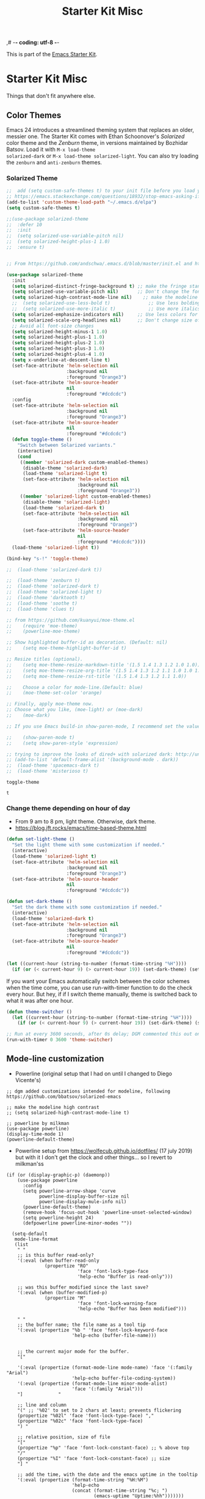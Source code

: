 ,# -*- coding: utf-8 -*-
# -*- find-file-hook: org-babel-execute-buffer -*-

#+TITLE: Starter Kit Misc
#+OPTIONS: toc:nil num:nil ^:nil

This is part of the [[file:starter-kit.org][Emacs Starter Kit]].

* Starter Kit Misc
Things that don't fit anywhere else.
** Color Themes
Emacs 24 introduces a streamlined theming system that replaces an
older, messier one. The Starter Kit comes with Ethan Schoonover's
/Solarized/ color theme and the /Zenburn/ theme, in versions
maintained by Bozhidar Batsov. Load it with =M-x load-theme
solarized-dark= or =M-x load-theme solarized-light=. You can also try
loading the =zenburn= and =anti-zenburn= themes. 

*** Solarized Theme
#+source: colors
#+begin_src emacs-lisp
;;  add (setq custom-safe-themes t) to your init file before you load your theme. This will treat all themes as safe, which could be a risk in theory, but if ;; you are only installing themes from trusted sources, I don't see any issue 
;; https://emacs.stackexchange.com/questions/18932/stop-emacs-asking-if-a-theme-is-safe
(add-to-list 'custom-theme-load-path "~/.emacs.d/elpa")
(setq custom-safe-themes t)

;;(use-package solarized-theme
;;  :defer 10
;;  :init
;;  (setq solarized-use-variable-pitch nil)
;;  (setq solarized-height-plus-1 1.0)
;;  :ensure t)


;; From https://github.com/andschwa/.emacs.d/blob/master/init.el and https://github.com/bbatsov/solarized-emacs

(use-package solarized-theme
  :init 
  (setq solarized-distinct-fringe-background t) ;; make the fringe stand out from the background 
  (setq solarized-use-variable-pitch nil)       ;; Don't change the font for some headings and titles
  (setq solarized-high-contrast-mode-line nil)    ;; make the modeline high contrast (change to t if you want it)
  ;;  (setq solarized-use-less-bold t)              ;; Use less bolding
  ;;  (setq solarized-use-more-italic t)            ;; Use more italics
  (setq solarized-emphasize-indicators nil)     ;; Use less colors for indicators such as git: gutter, flycheck and similar
  (setq solarized-scale-org-headlines nil)      ;; Don't change size of org-mode headlines (but keep other size-changes)
  ;; Avoid all font-size changes
  (setq solarized-height-minus-1 1.0)
  (setq solarized-height-plus-1 1.0)
  (setq solarized-height-plus-2 1.0)
  (setq solarized-height-plus-3 1.0)
  (setq solarized-height-plus-4 1.0)
  (setq x-underline-at-descent-line t)
  (set-face-attribute 'helm-selection nil 
                      :background nil
                      :foreground "Orange3")
  (set-face-attribute 'helm-source-header
                      nil
                      :foreground "#dcdcdc")
  :config
  (set-face-attribute 'helm-selection nil 
                      :background nil
                      :foreground "Orange3")
  (set-face-attribute 'helm-source-header
                      nil
                      :foreground "#dcdcdc")
  (defun toggle-theme ()
    "Switch between Solarized variants."
    (interactive)
    (cond
     ((member 'solarized-dark custom-enabled-themes)
      (disable-theme 'solarized-dark)
      (load-theme 'solarized-light t)
      (set-face-attribute 'helm-selection nil 
                          :background nil
                          :foreground "Orange3"))
     ((member 'solarized-light custom-enabled-themes)
      (disable-theme 'solarized-light)
      (load-theme 'solarized-dark t)
      (set-face-attribute 'helm-selection nil 
                          :background nil
                          :foreground "Orange3")
      (set-face-attribute 'helm-source-header
                          nil
                          :foreground "#dcdcdc"))))
  (load-theme 'solarized-light t))

(bind-key "s-!" 'toggle-theme)

;;  (load-theme 'solarized-dark t))

;;  (load-theme 'zenburn t)
;;  (load-theme 'solarized-dark t)
;;  (load-theme 'solarized-light t)
;;  (load-theme 'darktooth t)
;;  (load-theme 'soothe t)
;;  (load-theme 'clues t)

;; from https://github.com/kuanyui/moe-theme.el
;;    (require 'moe-theme)
;;    (powerline-moe-theme)

;; Show highlighted buffer-id as decoration. (Default: nil)
;;    (setq moe-theme-highlight-buffer-id t)

;; Resize titles (optional).
;;    (setq moe-theme-resize-markdown-title '(1.5 1.4 1.3 1.2 1.0 1.0))
;;    (setq moe-theme-resize-org-title '(1.5 1.4 1.3 1.2 1.1 1.0 1.0 1.0 1.0))
;;    (setq moe-theme-resize-rst-title '(1.5 1.4 1.3 1.2 1.1 1.0))

;;    Choose a color for mode-line.(Default: blue)
;;    (moe-theme-set-color 'orange)

;; Finally, apply moe-theme now.
;; Choose what you like, (moe-light) or (moe-dark)
;;    (moe-dark)    

;; If you use Emacs build-in show-paren-mode, I recommend set the value of show-paren-style to expression for optimized visual experience:

;;    (show-paren-mode t)
;;    (setq show-paren-style 'expression)

;; trying to improve the looks of dired+ with solarized dark: http://unix.stackexchange.com/questions/20519/dired-on-dark-color-themes
;; (add-to-list 'default-frame-alist '(background-mode . dark))
;;  (load-theme 'spacemacs-dark t)
;;  (load-theme 'misterioso t)
#+end_src

#+RESULTS: colors
: toggle-theme

#+RESULTS:
: t
*** COMMENT Joe Di Castro bit

- Objective: to make toggling themes smoother.
- Joe says: This another code is to provide a hook to do some things after loading a theme, like overwriting a face in a particular theme or
always reload the smart-mode-line theme.

#+BEGIN_EXAMPLE
(defvar after-load-theme-hook nil
   "Hook run after a color theme is loaded using `load-theme'.")

(defadvice load-theme (after run-after-load-theme-hook activate)
   "Run `after-load-theme-hook'."
   (run-hooks 'after-load-theme-hook))
#+END_EXAMPLE

*** COMMENT Sacha Chua's tweaks 

Some more tweaks to solarized:

#+BEGIN_EXAMPLE
;; (when window-system
;;  (custom-set-faces
;;   '(erc-input-face ((t (:foreground "antique white"))))
;;   '(helm-selection ((t (:background "#4682b4" :foreground "black"))))
;;   '(org-agenda-clocking ((t (:inherit secondary-selection :foreground "black"))) t)
;;   '(org-agenda-done ((t (:foreground "dim gray" :strike-through nil))))
;;;;;;;   '(org-done ((t (:foreground "PaleGreen" :weight normal :strike-through t))))
;;   '(org-clock-overlay ((t (:background "SkyBlue4" :foreground "black"))))
;;;;;;;   '(org-headline-done ((((class color) (min-colors 16) (background dark)) (:foreground "LightSalmon" :strike-through t))))
;;   '(outline-1 ((t (:inherit font-lock-function-name-face :foreground "cornflower blue"))))))
#+END_EXAMPLE

*** COMMENT Theme function for changing theme and disabling themes

From https://github.com/danielmai/.emacs.d/blob/master/config.org
His explanation: I tend to switch themes more often than normal. For example, switching to a lighter theme (such as the default) or to a different theme depending on the time of day or my mood. Normally, switching themes is a multi-step process with disable-theme and load-theme. The switch-theme function will do that in one swoop. I just choose which theme I want to go to.

#+BEGIN_EXAMPLE
(defun switch-theme (theme)
  "Disables any currently active themes and loads THEME."
  ;; This interactive call is taken from `load-theme'
  (interactive
   (list
    (intern (completing-read "Load custom theme: "
                             (mapc 'symbol-name
                                   (custom-available-themes))))))
  (let ((enabled-themes custom-enabled-themes))
    (mapc #'disable-theme custom-enabled-themes)
    (load-theme theme t)))

(defun disable-active-themes ()
  "Disables any currently active themes listed in `custom-enabled-themes'."
  (interactive)
  (mapc #'disable-theme custom-enabled-themes))

(bind-key "s-<f12>" 'switch-theme)
(bind-key "s-<f11>" 'disable-active-themes)
#+END_EXAMPLE

*** COMMENT Another try for switching themes neatly

- From https://emacs.stackexchange.com/questions/3112/how-to-reset-color-theme
... but I see no difference

#+BEGIN_EXAMPLE
(defadvice load-theme (before theme-dont-propagate activate)
 (mapc #'disable-theme custom-enabled-themes))
;; (mapcar #'disable-theme custom-enabled-themes)) ;; asked by emacs on initialization to change mapcar to either mapc or dolist

(defun enab-theme (theme) 
 (if current-t43m3 (disable-theme current-t43m3))
 (setq current-t43m3 theme) 
 (load-theme theme t)) 
#+END_EXAMPLE

*** Change theme depending on hour of day
- From 9 am to 8 pm, light theme. Otherwise, dark theme.
- https://blog.jft.rocks/emacs/time-based-theme.html

#+BEGIN_SRC emacs-lisp 
(defun set-light-theme ()
  "Set the light theme with some customization if needed."
  (interactive)
  (load-theme 'solarized-light t)
  (set-face-attribute 'helm-selection nil 
                      :background nil
                      :foreground "Orange3")
  (set-face-attribute 'helm-source-header
                      nil
                      :foreground "#dcdcdc"))

(defun set-dark-theme ()
  "Set the dark theme with some customization if needed."
  (interactive)
  (load-theme 'solarized-dark t)
  (set-face-attribute 'helm-selection nil 
                      :background nil
                      :foreground "Orange3")
  (set-face-attribute 'helm-source-header
                      nil
                      :foreground "#dcdcdc"))

(let ((current-hour (string-to-number (format-time-string "%H"))))
  (if (or (< current-hour 9) (> current-hour 19)) (set-dark-theme) (set-light-theme)))
#+END_SRC

#+RESULTS:

If you want your Emacs automatically switch between the color schemes when the time come, you can use run-with-timer function to do the check every hour. But hey, if if I switch theme manually, theme is switched back to what it was after one hour.

#+BEGIN_SRC emacs-lisp 
(defun theme-switcher ()
  (let ((current-hour (string-to-number (format-time-string "%H"))))
    (if (or (< current-hour 9) (> current-hour 19)) (set-dark-theme) (set-light-theme))))

;; Run at every 3600 seconds, after 0s delay; DGM commented this out on 24 august 2019 so it did not switch back by itself 
(run-with-timer 0 3600 'theme-switcher)
#+END_SRC

#+RESULTS:
: [nil 23933 17573 196111 3600 theme-switcher nil nil 721000]

** Mode-line customization

- Powerline (original setup that I had on until I changed to Diego Vicente's)

#+BEGIN_EXAMPLE
;; dgm added customizations intended for modeline, following https://github.com/bbatsov/solarized-emacs

;; make the modeline high contrast
;; (setq solarized-high-contrast-mode-line t)

;; powerline by milkman
(use-package powerline)
(display-time-mode 1)
(powerline-default-theme)
#+END_EXAMPLE

- Powerline setup from https://wolfecub.github.io/dotfiles/ (17 july 2019) but with it I don't get the clock and other things... so I revert to milkman'ss

#+BEGIN_EXAMPLE
(if (or (display-graphic-p) (daemonp))
    (use-package powerline
      :config
      (setq powerline-arrow-shape 'curve
            powerline-display-buffer-size nil
            powerline-display-mule-info nil)
      (powerline-default-theme)
      (remove-hook 'focus-out-hook 'powerline-unset-selected-window)
      (setq powerline-height 24)
      (defpowerline powerline-minor-modes ""))

  (setq-default
   mode-line-format
   (list
    " "
    ;; is this buffer read-only?
    '(:eval (when buffer-read-only
              (propertize "RO"
                          'face 'font-lock-type-face
                          'help-echo "Buffer is read-only")))

    ;; was this buffer modified since the last save?
    '(:eval (when (buffer-modified-p)
              (propertize "M"
                          'face 'font-lock-warning-face
                          'help-echo "Buffer has been modified")))

    " "
    ;; the buffer name; the file name as a tool tip
    '(:eval (propertize "%b " 'face 'font-lock-keyword-face
                        'help-echo (buffer-file-name)))


    ;; the current major mode for the buffer.
    "["

    '(:eval (propertize (format-mode-line mode-name) 'face '(:family "Arial")
                        'help-echo buffer-file-coding-system))
    '(:eval (propertize (format-mode-line minor-mode-alist)
                        'face '(:family "Arial")))
    "]             "

    ;; line and column
    "(" ;; '%02' to set to 2 chars at least; prevents flickering
    (propertize "%02l" 'face 'font-lock-type-face) ","
    (propertize "%02c" 'face 'font-lock-type-face)
    ") "

    ;; relative position, size of file
    "["
    (propertize "%p" 'face 'font-lock-constant-face) ;; % above top
    "/"
    (propertize "%I" 'face 'font-lock-constant-face) ;; size
    "] "

    ;; add the time, with the date and the emacs uptime in the tooltip
    '(:eval (propertize (format-time-string "%H:%M")
                        'help-echo
                        (concat (format-time-string "%c; ")
                                (emacs-uptime "Uptime:%hh")))))))
#+END_EXAMPLE


*** Mode-line configuration by Diego Vicente

After trying most of the alternatives available to customizing the mode-line
(=smart-mode-line=, =powerline=, =airline=, =spaceline=...), I finally settled
with this minimal configuration. These two packages, developed by the great
[[https://github.com/tarsius][Jonas Bernoulli]], provide a beautiful and simple mode-line that shows all the
information I need in a beautiful way, being less flashy and prone to errors
than other packages. The general mode-line aesthetics and distribution is
provided by =moody=, while =minions= provide an on-click menu to show minor
modes. While you might be thinking "on-click menu? Wasn't the point of all this
editor thing not to use the mouse?", just notice that the previous setup used
=delight= to hide all minor modes. This does the same thing, saving me the
effort of writing =:delight= in most package declarations and provides a nice
menu if I need to check the minor modes at some points.


#+begin_src emacs-lisp
(use-package minions
  :ensure t
  :config
  (setq minions-mode-line-lighter "[+]")
  (minions-mode))

(use-package moody
  :ensure t
  :config
  (moody-replace-mode-line-buffer-identification)
  (moody-replace-vc-mode)

  (defun set-moody-face (frame)
    (let ((line (face-attribute 'mode-line :underline frame)))
      (set-face-attribute 'mode-line          frame :overline   line)
      (set-face-attribute 'mode-line-inactive frame :overline   line)
      (set-face-attribute 'mode-line-inactive frame :underline  line)
      (set-face-attribute 'mode-line          frame :box        nil)
      (set-face-attribute 'mode-line-inactive frame :box        nil)))

  ;; (defun set-current-moody-face (&optional args)
  ;;   (interactive)
  ;;   (set-moody-face (selected-frame)))

  (setq-default x-underline-at-descent-line t
                column-number-mode t)

  (add-to-list 'after-make-frame-functions 'set-moody-face t))
  ;; (add-to-list 'after-make-frame-functions 'set-current-moody-face t))

(setq display-time-24hr-format t)
(setq display-time-default-load-average t)
(setq display-time-mail-string "") ;; no mail alert
(display-time-mode 1)
#+end_src

#+RESULTS:
: t

** Window system 

Note: =font-lock-maximum-decoration= was originally set to =t=. But this made emacs way too slow.  In https://www.gnu.org/software/emacs/manual/html_node/efaq/Turning-on-syntax-highlighting.html they say that turning it to =nil= we get the default (usually minimum) decoration (but i take this to mean that there is decoration nonetheless). Originally it was set to true but dgm turned it off as emacs is way to slow with it.
In the description of the variable =font-lock-maximum-decoration= they say that if nil, use the default decoration (typically the minimum available).
- If t, use the maximum decoration available.
- If a number, use that level of decoration (or if not available the maximum). The higher the number, the more decoration is done.
- If a list, each element should be a cons pair of the form (MAJOR-MODE . LEVEL),
where MAJOR-MODE is a symbol or t (meaning the default).  For example:
 ((c-mode . t) (c++-mode . 2) (t . 1))
means use the maximum decoration available for buffers in C mode, level 2
decoration for buffers in C++ mode, and level 1 decoration otherwise.

From http://el.lisp.se/Levels-of-Font-Lock.html

22.6.5 Levels of Font Lock

Some major modes offer three different levels of fontification. You can define multiple levels by using a list of symbols for keywords in font-lock-defaults. Each symbol specifies one level of fontification; it is up to the user to choose one of these levels, normally by setting font-lock-maximum-decoration (see Font Lock in the GNU Emacs Manual). The chosen level’s symbol value is used to initialize font-lock-keywords. 

Here are the conventions for how to define the levels of fontification: 

- Level 1: highlight function declarations, file directives (such as include or import directives), strings and comments. The idea is speed, so only the most important and top-level
 components are fontified. 
- Level 2: in addition to level 1, highlight all language keywords, including type names that act like keywords, as well as named constant values. The idea is that all keywords
 (either syntactic or semantic) should be fontified appropriately. 
- Level 3: in addition to level 2, highlight the symbols being defined in function and variable declarations, and all builtin function names, wherever they appear. 

 Tip from http://www.emacs.uniyar.ac.ru/doc/em24h/emacs102.htm: A more advanced method for getting cheap font-lock can be obtained using the minor modes called fast-lock-mode and lazy-lock-mode. Use =C-h f= (=describe-function=) for a discussion of what they do. 


#+srcname: starter-kit-window-view-stuff
#+begin_src emacs-lisp 
    (when window-system
;;      (setq frame-title-format '(buffer-file-name "%f" ("%b")))
      (setq frame-title-format (concat "%b" (unless (daemonp) " [serverless]"))) ;; from ambrevar's main.el
      (tooltip-mode -1)
      (blink-cursor-mode -1)) ;; I include this blink-cursor-mode again because sometimes it disappears and maybe turning this fixes it.
;;      (tool-bar-mode -1)) ;; already in minimal.el

;; alternative de malb dot files to display buffer name in frame titles
;; (setq frame-title-format
;;      '("" (:eval (replace-regexp-in-string "^ +" "" (buffer-name)))
;;        " - " invocation-name))


    (mouse-wheel-mode t)

    (setq visible-bell t
          echo-keystrokes 0.1
;;          font-lock-maximum-decoration t  ;; dgm turned this off as emacs was way too slow with it but now, with my new EXWM setting I want to give it a chance
          font-lock-maximum-decoration 1 ;; originally it was true, then nil and then 1, the minimum level, to see if this speeds up things. And I think it does. 
          font-lock-verbose nil
          inhibit-startup-message t
          transient-mark-mode t
        ;;  color-theme-is-global t
          delete-by-moving-to-trash t
          shift-select-mode nil
          truncate-partial-width-windows nil
          whitespace-style '(trailing lines space-before-tab
                                      indentation space-after-tab)
          whitespace-line-column 100
          ediff-window-setup-function 'ediff-setup-windows-plain
          ediff-split-window-function 'split-window-horizontally
          oddmuse-directory (concat dotfiles-dir "oddmuse")
          xterm-mouse-mode t
          save-place-file (concat dotfiles-dir "places"))
#+end_src

#+RESULTS: starter-kit-window-view-stuff
: /home/dgm/.emacs.d/places

** Turn on Minimal mode
Thin window dividers and no scroll bars. Toggle with `C-c C-s`.

#+source: minimal-mode-on
#+begin_src emacs-lisp
(minimal-mode)
#+end_src

#+RESULTS: minimal-mode-on
: t

** Transparently open compressed files
#+begin_src emacs-lisp
(auto-compression-mode t)
#+end_src

** Enable syntax highlighting 
#+begin_src emacs-lisp
;;(global-font-lock-mode t)
#+end_src

** Show Menu Bar in Window but not in tty
If launching Emacs as in windowing system, show the menu. If launching in a tty/terminal window, don't display the menu.

Note by dgm on 16 sept 2018: I'm trying to use =exwm= so I am not going to use menu-bar-mode.
#+source: starter-kit-no-menu-in-tty
#+begin_src emacs-lisp
;;  (if window-system
;      (menu-bar-mode t)
;;      (menu-bar-mode -1)
;;      )
#+end_src

#+RESULTS: starter-kit-no-menu-in-tty

** Save place last visited in buffer

#+srcname: starter-kit-saveplace
#+begin_src emacs-lisp
;; Code by Kieran Healy:
;; saveplace remembers your location in a file when saving files
;;  (require 'saveplace)
;;  (setq-default save-place t) for Emacs below 24.4
;;  (toggle-save-place-globally 1) ;; in Emacs above 24.4

;; My code
;; (require 'saveplace)
;; I comment saveplace out because in the documentation it says: "For GNU Emacs 25.1 and newer versions
;; Note that saveplace is auto-loaded by save-place-mode. So you do not need to explicitly require it.

  (save-place-mode 1)
#+end_src

#+RESULTS: starter-kit-saveplace
: t

#+RESULTS:
: t

** ido mode and flx-ido
Ido-mode is like magic pixie dust!

#+srcname: starter-kit-loves-ido-mode
#+begin_src emacs-lisp 
;;  (when (> emacs-major-version 21)
;;    (require 'flx-ido) 
;;    (ido-mode t)
;;    (ido-everywhere 1)
;;    (setq ido-enable-prefix nil
;;          ido-enable-flex-matching t
;;          ido-create-new-buffer 'always
;;          ido-use-filename-at-point nil
;;          ido-use-faces nil
;;          ido-max-prospects 10))                    
#+end_src

New setup from https://github.com/danielmai/.emacs.d/blob/master/config.org 
But I disable it as of 12 nov 2019 because it seems that you have to choose either helm or ido! 
See https://github.com/emacs-helm/helm/issues/2085 and https://github.com/emacs-helm/helm/wiki/FAQ#helm-mode-conflict-with-ido-everywhere
 and https://github.com/emacs-helm/helm/issues/1527 and, finally, https://github.com/emacs-helm/helm/wiki where it says 

*** Customize helm-mode

To customize the completion interface or disable completion for specific commands in helm-mode, edit helm-completing-read-handlers-alist. See C-h v helm-completing-read-handlers-alist for details.

*** Use helm-mode and ido-mode

To use Ido for some commands and Helm for others, do not enable ido-mode. Instead, customize helm-completing-read-handlers-alist to specify which command uses Ido.

For example, suppose we want find-file-read-only to use Ido and find-file to use Helm. Then:

In your init file, turn on helm-mode.
In the helm-mode customize group, add a key to helm-completing-read-handlers-alist for find-file-read-only with value ido, i.e.

(find-file-read-only . ido)

With helm-mode active, to use Emacs default completion instead of either Helm or Ido, use nil for the key value:

(find-alternate-file . nil)


#+BEGIN_SRC emacs-lisp
;;(use-package ido
;;  :ensure t
;;  :init
;;  (setq ido-enable-prefix nil
;;        ido-enable-flex-matching t
;;        ido-create-new-buffer 'always
;;        ido-use-filename-at-point 'guess ;; changed from nil. If intrusive, revert to nil
;;        ido-use-faces nil             
;;        ido-max-prospects 10
;;        ido-everywhere nil ;; t conflicts with helm sometimes. See https://github.com/emacs-helm/helm/issues/2085
;;        ido-mode t)
;;  (use-package flx-ido
;;    :ensure t) 
(use-package ido-vertical-mode
    :ensure t
    :defer t
    :init (ido-vertical-mode 1)
    (setq ido-vertical-define-keys 'C-n-and-C-p-only)
    (setq ido-vertical-show-count t))

(set-face-attribute 'ido-vertical-first-match-face nil
                    :background nil
                    :foreground "#b58900")
(set-face-attribute 'ido-vertical-only-match-face nil
                    :background nil
                    :foreground nil)
(set-face-attribute 'ido-vertical-match-face nil
                    :foreground nil)
#+END_SRC

#+RESULTS:

** Other, tabs, imenu and a coding hook
#+begin_src emacs-lisp 
  (set-default 'indent-tabs-mode nil)
  (set-default 'indicate-empty-lines t)
  (set-default 'imenu-auto-rescan t)
  
  (add-hook 'text-mode-hook 'turn-on-auto-fill)

;; dgm, 1 july 2017: turn flyspell off
;;  (add-hook 'text-mode-hook 'turn-on-flyspell)
;;  (add-hook 'LaTeX-mode-hook 'turn-on-flyspell)
;;  (add-hook 'markdown-mode-hook 'turn-on-flyspell)
;;  (add-hook 'org-mode-hook 'turn-on-flyspell)
  
  (defvar starter-kit-coding-hook nil
    "Hook that gets run on activation of any programming mode.")
  
  (defalias 'yes-or-no-p 'y-or-n-p)
  ;; Seed the random-number generator
  (random t)

;; Istan Zahn uses this instea: (https://github.com/izahn/dotemacs)
;; Use y/n instead of yes/no
;; (fset 'yes-or-no-p 'y-or-n-p)
#+end_src

*** functions for prettier source code
#+begin_src emacs-lisp
(defun starter-kit-pretty-lambdas ()
  (font-lock-add-keywords
   nil `(("(\\(lambda\\>\\)"
          (0 (progn (compose-region (match-beginning 1) (match-end 1)
                                    ,(make-char 'greek-iso8859-7 107))
                    nil))))))
#+end_src

#+RESULTS:
: starter-kit-pretty-lambdas

** Powerline provides a nicer modeline
A nicer modeline. 
DGM says: yes, but I activate it elsewhere.

#+source: powerline-load
#+begin_src emacs-lisp
;;  (require 'powerline)
;;  (powerline-default-theme)
#+end_src

** Hippie expand: at times perhaps too hip

#+begin_src emacs-lisp
(delete 'try-expand-line hippie-expand-try-functions-list)
(delete 'try-expand-list hippie-expand-try-functions-list)
#+end_src

** Don't clutter up directories with files~
#+begin_src emacs-lisp
(setq backup-directory-alist `(("." . ,(expand-file-name
                                        (concat dotfiles-dir "backups")))))
#+end_src

** Associate modes with file extensions
#+begin_src emacs-lisp
(add-to-list 'auto-mode-alist '("COMMIT_EDITMSG$" . diff-mode))
(add-to-list 'auto-mode-alist '("\\.css$" . css-mode))
;; (require 'yaml-mode) ;; dgm comments out as I don't know what it is for
;; (add-to-list 'auto-mode-alist '("\\.ya?ml$" . yaml-mode))
(add-to-list 'auto-mode-alist '("\\.rb$" . ruby-mode))
(add-to-list 'auto-mode-alist '("Rakefile$" . ruby-mode))
#+end_src


** Default to unified diffs
#+begin_src emacs-lisp
(setq diff-switches "-u")
#+end_src

* Provide

#+BEGIN_SRC emacs-lisp
(provide 'starter-kit-misc)
#+END_SRC

#+RESULTS:
: starter-kit-misc

* Final Message

#+source: message-line
#+begin_src emacs-lisp
  (message "Starter Kit Misc loaded.")
#+end_src
